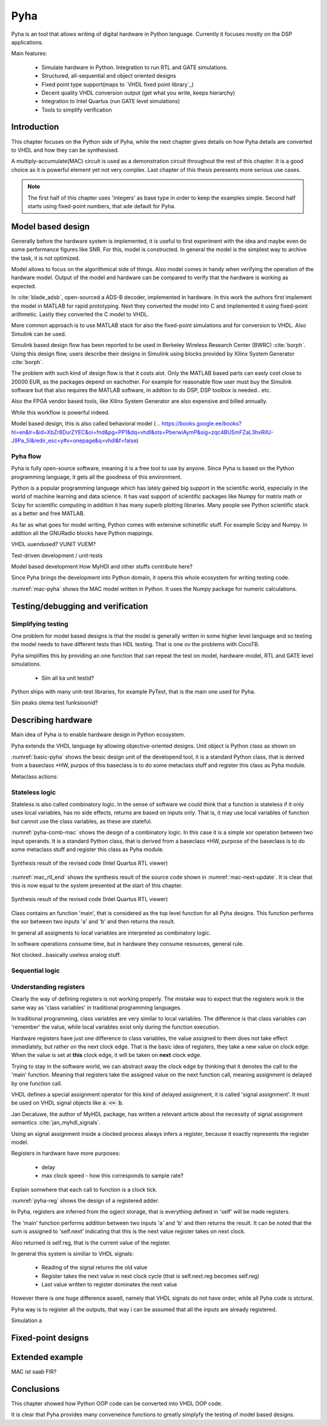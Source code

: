 Pyha
====

Pyha is an tool that allows writing of digital hardware in Python language. Currently it focuses mostly on the DSP
applications.

Main features:

    - Simulate hardware in Python. Integration to run RTL and GATE simulations.
    - Structured, all-sequential and object oriented designs
    - Fixed point type support(maps to `VHDL fixed point library`_)
    - Decent quality VHDL conversion output (get what you write, keeps hierarchy)
    - Integration to Intel Quartus (run GATE level simulations)
    - Tools to simplify verification


Introduction
------------

This chapter focuses on the Python side of Pyha, while the next chapter gives details on how Pyha details are
converted to VHDL and how they can be synthesised.

A multiply-accumulate(MAC) circuit is used as a demonstration circuit throughout the rest of this chapter.
It is a good choice as it is powerful element yet not very complex.
Last chapter of this thesis peresents more serious use cases.

.. note:: The first half of this chapter uses 'integers' as base type in order to keep the examples
    simple. Second half starts using fixed-point numbers, that ade default for Pyha.


Model based design
------------------

Generally before the hardware system is implemented, it is useful to first experiment with the idea and maybe
even do some performance figures like SNR. For this, model is constructed. In general the model is the
simplest way to archive the task, it is not optimized.

Model allows to focus on the algorithmical side of things.
Also model comes in handy when verifying the operation of the hardware model. Output of the model and hardware
can be compared to verify that the hardware is working as expected.


In :cite:`blade_adsb`, open-sourced a ADS-B decoder, implemented in hardware. In this work the authors first implement
the model in MATLAB for rapid prototyping. Next they converted the model into C and implemented it using fixed-point
arithmetic. Lastly they converted the C model to VHDL.

More common approach is to use MATLAB stack for also the fixed-point simulations and for conversion to VHDL.
Also Simulink can be used.

Simulink based design flow has been reported to be used in Berkeley Wireless Research Center (BWRC) :cite:`borph`.
Using this design flow, users describe their designs in Simulink using blocks provided by Xilinx System Generator
:cite:`borph`.

The problem with such kind of design flow is that it costs alot. Only the MATLAB based parts can easly cost close
to 20000 EUR, as the packages depend on eachother. For example for reasonable flow user must buy the Simulink software
but that also requires the MATLAB software, in addtion to do DSP, DSP toolbox is needed.. etc.

Also the FPGA vendor based tools, like Xilinx System Generator are also expensive and billed annually.

While this workflow is powerful indeed.

Model based design, this is also called behavioral model (
.. https://books.google.ee/books?hl=en&lr=&id=XbZr8DurZYEC&oi=fnd&pg=PP1&dq=vhdl&ots=PberwiAymP&sig=zqc4BUSmFZaL3hxRilU-J9Pa_5I&redir_esc=y#v=onepage&q=vhdl&f=false)


Pyha flow
~~~~~~~~~

Pyha is fully open-source software, meaning it is a free tool to use by anyone.
Since Pyha is based on the Python programming language, it gets all the goodness of this environment.

Python is a popular programming language which has lately gained big support in the scientific world,
especially in the world of machine learning and data science.
It has vast support of scientific packages like Numpy for matrix math or  Scipy for scientific
computing in addition it has many superb plotting libraries.
Many people see Python scientific stack as a better and free MATLAB.

As far as what goes for model writing, Python comes with extensive schinetific stuff. For example
Scipy and Numpy. In addition all the GNURadio blocks have Python mappings.

VHDL uuendused? VUNIT VUEM?

Test-driven development / unit-tests

.. http://digitalcommons.calpoly.edu/cgi/viewcontent.cgi?article=1034&context=csse_fac

Model based development
How MyHDl and other stuffs contribute here?

Since Pyha brings the development into Python domain, it opens this whole ecosystem for writing
testing code.


.. code-block:: python
    :caption: Multiply-accumulate written in Python
    :name: mac-pyha

    class MAC:
        def __init__(self, coef):
            self.coef = coef

        def model_main(self, sample_in, sum_in):
            import numpy as np

            muls = np.array(sample_in) * self.coef
            sums = muls + sum_in
            return sums


:numref:`mac-pyha` shows the MAC model written in Python. It uses the Numpy package for numeric calculations.




Testing/debugging and verification
----------------------------------

Simplifying testing
~~~~~~~~~~~~~~~~~~~

One problem for model based designs is that the model is generally written in some higher
level language and so testing the model needs to have different tests than HDL testing. That
is one ov the problems with CocoTB.

Pyha simplifies this by providing an one function that can repeat the test on model, hardware-model, RTL
and GATE level simulations.

    * Siin all ka unit testid?

Python ships with many unit-test libraries, for example PyTest, that is the main one used for
Pyha.

Siin peaks olema test funksioonid?


Describing hardware
-------------------

Main idea of Pyha is to enable hardware design in Python ecosystem.

Pyha extends the VHDL language by allowing objective-oriented designs. Unit object is Python class as shown on

.. code-block:: python
   :caption: Basic Pyha unit
   :name: basic-pyha

    class PyhaUnit(HW):
        def __init__(self, coef):
            pass

        def main(self, input):
            pass

        def model_main(self, input_list):
            pass

:numref:`basic-pyha` shows the besic design unit of the developend tool, it is a standard Python class, that is derived
from a baseclass *HW, purpos of this baseclass is to do some metaclass stuff and register this class as Pyha module.

Metaclass actions:



Stateless logic
~~~~~~~~~~~~~~~

Stateless is also called combinatory logic. In the sense of software we could think that a function is stateless
if it only uses local variables, has no side effects, returns are based on inputs only. That is, it may use
local variables of function but cannot use the class variables, as these are stateful.


.. code-block:: python
   :caption: Stateless MAC implemented in Pyha
   :name: pyha-comb-mac

    class MAC(HW):
        def main(self, x, sum_in):
            mul = 123 * x
            y = sum_in + mul
            return y

        def model_main ...



:numref:`pyha-comb-mac` shows the design of a combinatory logic. In this case it is a simple xor operation between
two input operands. It is a standard Python class, that is derived from a baseclass *HW,
purpose of the baseclass is to do some metaclass stuff and register this class as Pyha module.

.. _mac_rtl_end:
.. figure:: ../examples/fir_mac/integer_based/img/comb_rtl.png
    :align: center
    :figclass: align-center

    Synthesis result of the revised code (Intel Quartus RTL viewer)

:numref:`mac_rtl_end` shows the synthesis result of the source code shown in :numref:`mac-next-update`.
It is clear that this is now equal to the system presented at the start of this chapter.


.. _mac_comb_sim:
.. figure:: ../examples/fir_mac/integer_based/img/comb_sim.png
    :align: center
    :figclass: align-center

    Synthesis result of the revised code (Intel Quartus RTL viewer)


Class contains an function 'main', that is considered as the top level function for all Pyha designs. This function
performs the xor between two inputs 'a' and 'b' and then returns the result.

In general all assigments to local variables are interpreted as combinatory logic.

.. todo:: how this turns to VHDL and RTL picture?

In software operations consume time, but in hardware they consume resources, general rule.

Not clocked...basically useless analog stuff.


Sequential logic
~~~~~~~~~~~~~~~~


Understanding registers
~~~~~~~~~~~~~~~~~~~~~~~

Clearly the way of defining registers is not working properly.
The mistake was to expect that the registers work in the same way as 'class variables' in traditional programming
languages.

In traditional programming, class variables are very similar to local variables. The difference is that
class variables can 'remember' the value, while local variables exist only during the function
execution.

Hardware registers have just one difference to class variables, the value assigned to them does not take
effect immediately, but rather on the next clock edge. That is the basic idea of registers, they take a new value
on clock edge. When the value is set at **this** clock edge, it will be taken on **next** clock edge.

Trying to stay in the software world, we can abstract away the clock edge by thinking that it denotes the
call to the 'main' function. Meaning that registers take the assigned value on the next function call,
meaning assignment is delayed by one function call.

VHDL defines a special assignment operator for this kind of delayed assignment, it is called 'signal assignment'.
It must be used on VHDL signal objects like :code:`a <= b`.

Jan Decaluwe, the author of MyHDL package, has written a relevant article about the necessity of signal assignment semantics
:cite:`jan_myhdl_signals`.

Using an signal assignment inside a clocked process always infers a register, because it exactly represents the
register model.




Registers in hardware have more purposes:

    - delay
    - max clock speed - how this corresponds to sample rate?


Explain somwhere that each call to function is a clock tick.

.. code-block:: python
   :caption: Basic sequential circuit in Pyha
   :name: pyha-reg

    class Reg(HW):
        def __init__(self):
            self.reg = 0

        def main(self, a, b):
            self.next.reg = a + b
            return self.reg

:numref:`pyha-reg` shows the design of a registered adder.

In Pyha, registers are inferred from the ogject storage, that is everything defined in 'self' will be made registers.


The 'main' function performs addition between two inputs 'a' and 'b' and then returns the result.
It can be noted that the sum is assigned to 'self.next' indicating that this is the next value register takes on
next clock.

Also returned is self.reg, that is the current value of the register.

In general this system is similiar to VHDL signals:

    - Reading of the signal returns the old value
    - Register takes the next value in next clock cycle (that is self.next.reg becomes self.reg)
    - Last value written to register dominates the next value

However there is one huge difference aswell, namely that VHDL signals do not have order, while all Pyha code is stctural.


.. todo:: how this turns to VHDL and RTL picture?

Pyha way is to register all the outputs, that way i can be assumed that all the inputs are already registered.

Simulation a


Fixed-point designs
-------------------




Extended example
----------------

MAC ist saab FIR?


Conclusions
-----------

This chapter showed how Python OOP code can be converted into VHDL OOP code.

It is clear that Pyha provides many conveneince functions to greatly simplyfy the testing of
model based designs.